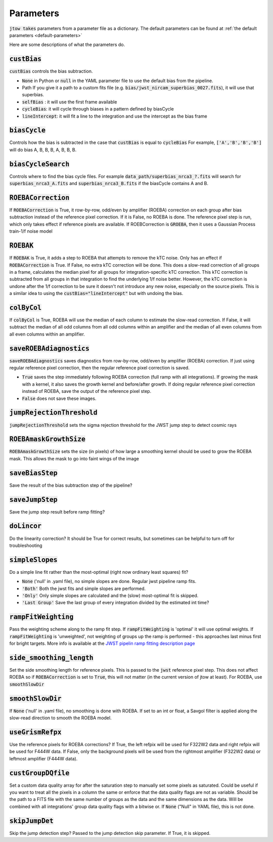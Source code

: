 .. _parameter-descriptions:

==========
Parameters
==========

:code:`jtow takes` parameters from a parameter file as a dictionary.
The default parameters can be found at :ref:`the default parameters <default-parameters>` 

Here are some descriptions of what the parameters do.


:code:`custBias`
~~~~~~~~~~~~~~~~~

:code:`custBias` controls the bias subtraction.

* :code:`None` in Python or :code:`null` in the YAML parameter file to use the default bias from the pipeline.
* Path If you give it a path to a custom fits file (e.g. :code:`bias/jwst_nircam_superbias_0027.fits`), it will use that superbias.
* :code:`selfBias` : it will use the first frame available
* :code:`cycleBias`: it will cycle through biases in a pattern defined by biasCycle
* :code:`lineIntercept`: it will fit a line to the integration and use the intercept as the bias frame

:code:`biasCycle`
~~~~~~~~~~~~~~~~~
Controls how the bias is subtracted in the case that :code:`custBias` is equal to :code:`cycleBias`
For example, :code:`['A','B','B','B']` will do bias A, B, B, B, A, B, B, B.

:code:`biasCycleSearch`
~~~~~~~~~~~~~~~~~~~~~~~
Controls where to find the bias cycle files. For example :code:`data_path/superbias_nrca3_?.fits` will search for :code:`superbias_nrca3_A.fits` and :code:`superbias_nrca3_B.fits` if the biasCycle contains A and B.

:code:`ROEBACorrection`
~~~~~~~~~~~~~~~~~~~~~~~~~~~~

If :code:`ROEBACorrection` is True, it row-by-row, odd/even by amplifier (ROEBA) correction on each group after bias subtraction instead of the reference pixel correction. If it is False, no ROEBA is done. The reference pixel step is run, which only takes effect if reference pixels are available. If ROEBCorrection is :code:`GROEBA`, then it uses a Gaussian Process train-1/f noise model

:code:`ROEBAK`
~~~~~~~~~~~~~~~~~~~~~~~~~~~~

If :code:`ROEBAK` is True, it adds a step to ROEBA that attempts to remove the kTC noise. Only has an effect if :code:`ROEBACorrection` is True. If False, no extra kTC correction will be done. This does a slow-read correction of all groups in a frame, calculates the median pixel for all groups for integration-specific kTC correction. This kTC correction is subtracted from all groups in that integration to find the underlying 1/f noise better. However, the kTC correction is undone after the 1/f correction to be sure it doesn't not introduce any new noise, especially on the source pixels. This is a similar idea to using the :code:`custBias="lineIntercept"` but with undoing the bias.

:code:`colByCol`
~~~~~~~~~~~~~~~~
If :code:`colByCol` is True, ROEBA will use the median of each column to estimate the slow-read correction. If False, it will subtract the median of all odd columns from all odd columns within an amplifier and the median of all even columns from all even columns within an amplifier.

:code:`saveROEBAdiagnostics`
~~~~~~~~~~~~~~~~~~~~~~~~~~~~

:code:`saveROEBAdiagnostics` saves diagnostics from row-by-row, odd/even by amplifier (ROEBA) correction. If just using regular reference pixel correction, then the regular reference pixel correction is saved.

* :code:`True` saves the step immediately following ROEBA correction (full ramp with all integrations). If growing the mask with a kernel, it also saves the growth kernel and before/after growth. If doing regular reference pixel correction instead of ROEBA, save the output of the reference pixel step.
* :code:`False` does not save these images.

:code:`jumpRejectionThreshold`
~~~~~~~~~~~~~~~~~~~~~~~~~~~~~~~
:code:`jumpRejectionThreshold` sets the sigma rejection threshold for the JWST jump step to detect cosmic rays

:code:`ROEBAmaskGrowthSize`
~~~~~~~~~~~~~~~~~~~~~~~~~~~~~~~
:code:`ROEBAmaskGrowthSize` sets the size (in pixels) of how large a smoothing kernel should be used to grow the ROEBA mask.
This allows the mask to go into faint wings of the image

:code:`saveBiasStep`
~~~~~~~~~~~~~~~~~~~~
Save the result of the bias subtraction step of the pipeline?

:code:`saveJumpStep`
~~~~~~~~~~~~~~~~~~~~
Save the jump step result before ramp fitting?

:code:`doLincor`
~~~~~~~~~~~~~~~~~~~~
Do the linearity correction? It should be True for correct results, but sometimes can be helpful to turn off for troubleshooting

:code:`simpleSlopes`
~~~~~~~~~~~~~~~~~~~~
Do a simple line fit rather than the most-optimal (right now ordinary least squares) fit? 

* :code:`None` ('null' in .yaml file), no simple slopes are done. Regular jwst pipeline ramp fits.
* :code:`'Both'` Both the jwst fits and simple slopes are performed.
* :code:`'Only'` Only simple slopes are calculated and the (slow) most-optimal fit is skipped.
* :code:`'Last Group'` Save the last group of every integration divided by the estimated int time?

:code:`rampFitWeighting`
~~~~~~~~~~~~~~~~~~~~~~~~
Pass the weighting scheme along to the ramp fit step. If :code:`rampFitWeighting` is 'optimal' it will use optimal weights. If :code:`rampFitWeighting` is 'unweighted', not weighting of groups up the ramp is performed - this approaches last minus first for bright targets.
More info is available at the  `JWST pipelin ramp fitting description page <https://jwst-pipeline.readthedocs.io/en/latest/jwst/ramp_fitting/description.html>`_

:code:`side_smoothing_length`
~~~~~~~~~~~~~~~~~~~~~~~~~~~~~
Set the side smoothing length for reference pixels. This is passed to the :code:`jwst` reference pixel step. This does not affect ROEBA so if :code:`ROEBACorrection` is set to :code:`True`, this will not matter (in the current version of jtow at least). For ROEBA, use :code:`smoothSlowDir`

:code:`smoothSlowDir`
~~~~~~~~~~~~~~~~~~~~~~
If :code:`None` ('null' in .yaml file), no smoothing is done with ROEBA. If set to an int or float, a Savgol filter is applied along the slow-read direction to smooth the ROEBA model.

:code:`useGrismRefpx`
~~~~~~~~~~~~~~~~~~~~~
Use the reference pixels for ROEBA corrections? If True, the left refpix will be used for F322W2 data and right refpix will be used for F444W data. If False, only the background pixels will be used from the rightmost amplifier (F322W2 data) or leftmost amplifier (F444W data).

:code:`custGroupDQfile`
~~~~~~~~~~~~~~~~~~~~~~~~~~~~~
Set a custom data quality array for after the saturation step to manually set some pixels as saturated. Could be useful if you want to treat all the pixels in a column the same or enforce that the data quality flags are not as variable. Should be the path to a FITS file with the same number of groups as the data and the same dimensions as the data. Will be combined with all integrations' group data quality flags with a bitwise or. If :code:`None` ("Null" in YAML file), this is not done.

:code:`skipJumpDet`
~~~~~~~~~~~~~~~~~~~~~~
Skip the jump detection step? Passed to the jump detection skip parameter. If True, it is skipped.
